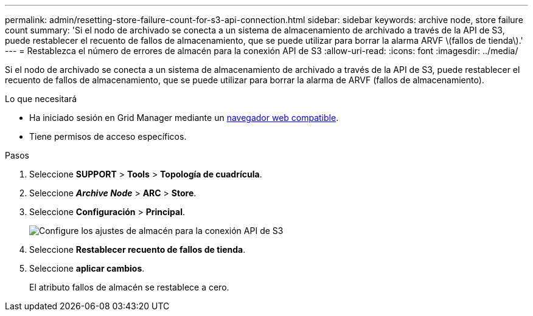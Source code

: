 ---
permalink: admin/resetting-store-failure-count-for-s3-api-connection.html 
sidebar: sidebar 
keywords: archive node, store failure count 
summary: 'Si el nodo de archivado se conecta a un sistema de almacenamiento de archivado a través de la API de S3, puede restablecer el recuento de fallos de almacenamiento, que se puede utilizar para borrar la alarma ARVF \(fallos de tienda\).' 
---
= Restablezca el número de errores de almacén para la conexión API de S3
:allow-uri-read: 
:icons: font
:imagesdir: ../media/


[role="lead"]
Si el nodo de archivado se conecta a un sistema de almacenamiento de archivado a través de la API de S3, puede restablecer el recuento de fallos de almacenamiento, que se puede utilizar para borrar la alarma de ARVF (fallos de almacenamiento).

.Lo que necesitará
* Ha iniciado sesión en Grid Manager mediante un xref:../admin/web-browser-requirements.adoc[navegador web compatible].
* Tiene permisos de acceso específicos.


.Pasos
. Seleccione *SUPPORT* > *Tools* > *Topología de cuadrícula*.
. Seleccione *_Archive Node_* > *ARC* > *Store*.
. Seleccione *Configuración* > *Principal*.
+
image::../media/archive_store_s3.gif[Configure los ajustes de almacén para la conexión API de S3]

. Seleccione *Restablecer recuento de fallos de tienda*.
. Seleccione *aplicar cambios*.
+
El atributo fallos de almacén se restablece a cero.


